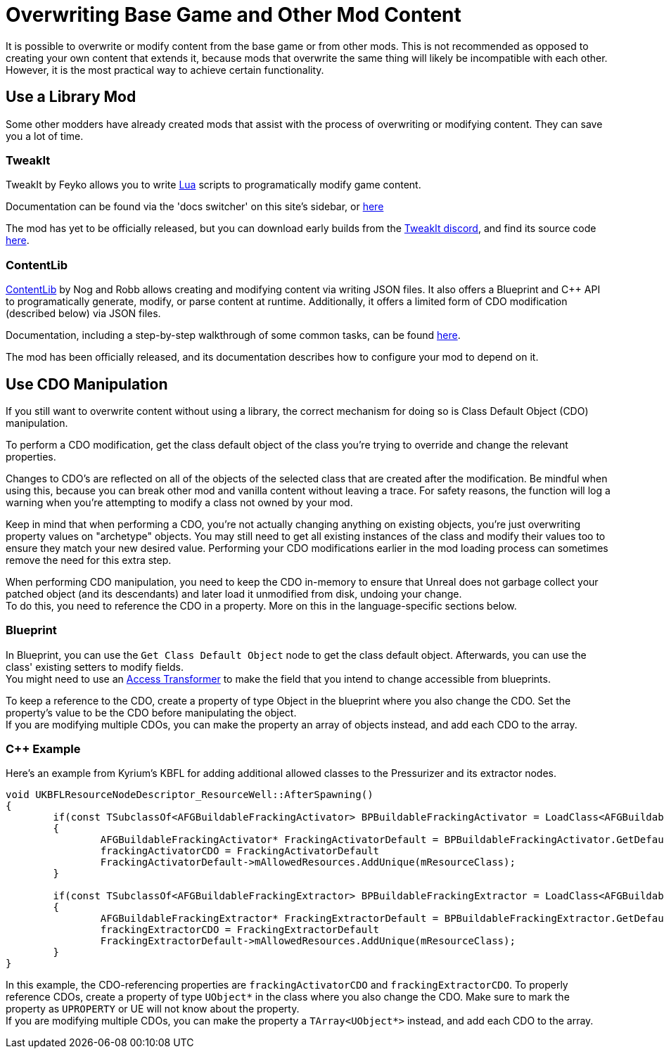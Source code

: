 = Overwriting Base Game and Other Mod Content

It is possible to overwrite or modify content from the base game or from other mods.
This is not recommended as opposed to creating your own content that extends it,
because mods that overwrite the same thing will likely be incompatible with each other.
However, it is the most practical way to achieve certain functionality.

== Use a Library Mod

Some other modders have already created mods that assist with the process of overwriting or modifying content.
They can save you a lot of time.

=== TweakIt

TweakIt by Feyko allows you to write
https://lua.org/[Lua] scripts to programatically modify game content.

Documentation can be found via the 'docs switcher' on this site's sidebar, or
https://docs.ficsit.app/tweakit/latest/index.html[here]

The mod has yet to be officially released,
but you can download early builds from the https://discord.gg/2kV6AHbzZK[TweakIt discord],
and find its source code https://github.com/Feyko/TweakIt[here].

=== ContentLib

https://ficsit.app/mod/ContentLib[ContentLib] by Nog and Robb allows creating and modifying content via writing JSON files.
It also offers a Blueprint and {cpp} API to programatically generate, modify, or parse content at runtime.
Additionally, it offers a limited form of CDO modification (described below) via JSON files.

Documentation, including a step-by-step walkthrough of some common tasks, can be found https://docs.ficsit.app/contentlib/latest/index.html[here].

The mod has been officially released, and its documentation describes how to configure your mod to depend on it.

== Use CDO Manipulation

If you still want to overwrite content without using a library,
the correct mechanism for doing so is Class Default Object (CDO) manipulation.

To perform a CDO modification, get the class default object of the
class you're trying to override and change the relevant properties.

Changes to CDO's are reflected on all of the objects of the selected class that are created after the modification.
Be mindful when using this, because you can break other mod and vanilla content without leaving a trace.
For safety reasons, the function will log a warning when you're attempting to modify a class not owned by your mod.

Keep in mind that when performing a CDO,
you're not actually changing anything on existing objects,
you're just overwriting property values on "archetype" objects.
You may still need to get all existing instances of the class
and modify their values too to ensure they match your new desired value.
Performing your CDO modifications earlier in the mod loading process can sometimes remove the need for this extra step.

When performing CDO manipulation, you need to keep the CDO in-memory to ensure that Unreal does not garbage collect your patched object (and its descendants) and later load it unmodified from disk, undoing your change. +
To do this, you need to reference the CDO in a property. More on this in the language-specific sections below.

=== Blueprint

In Blueprint, you can use the `Get Class Default Object` node to get the class default object.
Afterwards, you can use the class' existing setters to modify fields. +
You might need to use an xref:Development/ModLoader/AccessTransformers.adoc[Access Transformer]
to make the field that you intend to change accessible from blueprints.

To keep a reference to the CDO, create a property of type Object in the blueprint where you also change the CDO. Set the property's value to be the CDO before manipulating the object. +
If you are modifying multiple CDOs, you can make the property an array of objects instead, and add each CDO to the array.

=== {cpp} Example

Here's an example from Kyrium's KBFL for adding additional allowed classes to the Pressurizer and its extractor nodes.

```cpp
void UKBFLResourceNodeDescriptor_ResourceWell::AfterSpawning()
{
	if(const TSubclassOf<AFGBuildableFrackingActivator> BPBuildableFrackingActivator = LoadClass<AFGBuildableFrackingActivator>(NULL, TEXT("/Game/FactoryGame/Buildable/Factory/FrackingSmasher/Build_FrackingSmasher.Build_FrackingSmasher_C")))
	{
		AFGBuildableFrackingActivator* FrackingActivatorDefault = BPBuildableFrackingActivator.GetDefaultObject();
		frackingActivatorCDO = FrackingActivatorDefault
		FrackingActivatorDefault->mAllowedResources.AddUnique(mResourceClass);
	}

	if(const TSubclassOf<AFGBuildableFrackingExtractor> BPBuildableFrackingExtractor = LoadClass<AFGBuildableFrackingExtractor>(NULL, TEXT("/Game/FactoryGame/Buildable/Factory/FrackingExtractor/Build_FrackingExtractor.Build_FrackingExtractor_C")))
	{
		AFGBuildableFrackingExtractor* FrackingExtractorDefault = BPBuildableFrackingExtractor.GetDefaultObject();
		frackingExtractorCDO = FrackingExtractorDefault
		FrackingExtractorDefault->mAllowedResources.AddUnique(mResourceClass);
	}
}
```
In this example, the CDO-referencing properties are `frackingActivatorCDO` and `frackingExtractorCDO`.
To properly reference CDOs, create a property of type `UObject*` in the class where you also change the CDO. Make sure to mark the property as `UPROPERTY` or UE will not know about the property. +
If you are modifying multiple CDOs, you can make the property a `TArray<UObject*>` instead, and add each CDO to the array.
